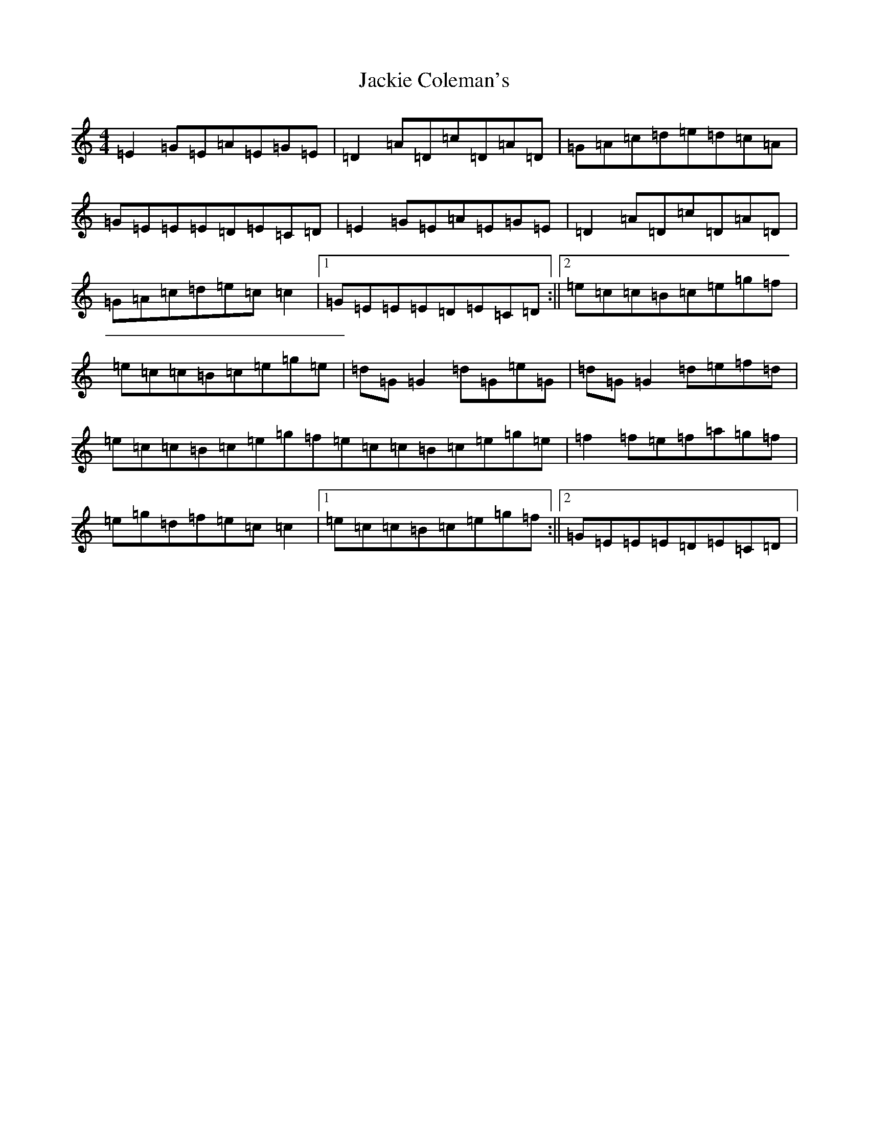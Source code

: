 X: 10112
T: Jackie Coleman's
S: https://thesession.org/tunes/50#setting50
Z: D Major
R: reel
M: 4/4
L: 1/8
K: C Major
=E2=G=E=A=E=G=E|=D2=A=D=c=D=A=D|=G=A=c=d=e=d=c=A|=G=E=E=E=D=E=C=D|=E2=G=E=A=E=G=E|=D2=A=D=c=D=A=D|=G=A=c=d=e=c=c2|1=G=E=E=E=D=E=C=D:||2=e=c=c=B=c=e=g=f|=e=c=c=B=c=e=g=e|=d=G=G2=d=G=e=G|=d=G=G2=d=e=f=d|=e=c=c=B=c=e=g=f=e=c=c=B=c=e=g=e|=f2=f=e=f=a=g=f|=e=g=d=f=e=c=c2|1=e=c=c=B=c=e=g=f:||2=G=E=E=E=D=E=C=D|